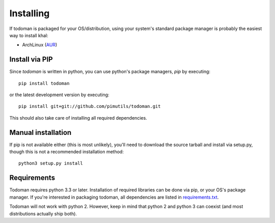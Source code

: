 Installing
==========

If todoman is packaged for your OS/distribution, using your system's
standard package manager is probably the easiest way to install khal:

- ArchLinux (AUR_)

.. _AUR: https://aur.archlinux.org/packages/todoman/

Install via PIP
---------------

Since *todoman* is written in python, you can use python's package managers,
*pip* by executing::

    pip install todoman

or the latest development version by executing::

     pip install git+git://github.com/pimutils/todoman.git

This should also take care of installing all required dependencies.

Manual installation
-------------------

If pip is not available either (this is most unlikely), you'll need to download
the source tarball and install via setup.py, though this is not a recommended
installation method::

    python3 setup.py install

Requirements
------------

Todoman requires python 3.3 or later. Installation of required libraries can be
done via pip, or your OS's package manager. If you're interested in packaging
todoman, all dependencies are listed in requirements.txt_.

Todoman will not work with python 2. However, keep in mind that python 2 and
python 3 can coexist (and most distributions actually ship both).


.. _requirements.txt: https://github.com/pimutils/todoman/blob/master/requirements.txt
